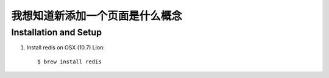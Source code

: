我想知道新添加一个页面是什么概念
===========================

Installation and Setup
----------------------

1. Install redis on OSX (10.7) Lion::

        $ brew install redis